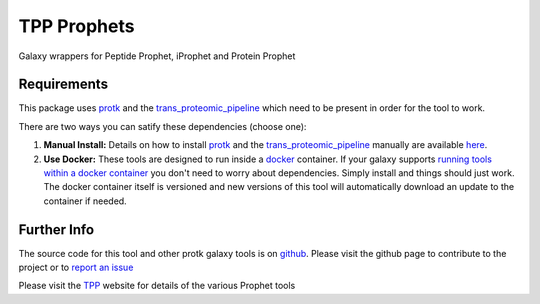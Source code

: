 TPP Prophets
============

Galaxy wrappers for Peptide Prophet, iProphet and Protein Prophet

Requirements
------------

This package uses protk_ and the trans_proteomic_pipeline_ which need to be present in order for the tool to work.

.. _protk: https://github.com/iracooke/protk
.. _trans_proteomic_pipeline: http://tools.proteomecenter.org/wiki/index.php?title=Software:TPP

There are two ways you can satify these dependencies (choose one):

1. **Manual Install:** Details on how to install protk_ and the trans_proteomic_pipeline_ manually are available here_.

2. **Use Docker:** These tools are designed to run inside a docker_ container. If your galaxy supports `running tools within a docker container`__ you don't need to worry about dependencies. Simply install and things should just work.  The docker container itself is versioned and new versions of this tool will automatically download an update to the container if needed.

.. _docker: https://www.docker.com/
.. _here: https://github.com/iracooke/protk/#galaxy-integration
.. _container: https://wiki.galaxyproject.org/Admin/Tools/Docker
__ container_


Further Info
------------

The source code for this tool and other protk galaxy tools is on github_.  Please visit the github page to contribute to the project or to `report an issue`__ 

.. _github: https://github.com/iracooke/protk-galaxytools
.. _issue: https://github.com/iracooke/protk-galaxytools/issues
__ issue_

Please visit the TPP__ website for details of the various Prophet tools

__ trans_proteomic_pipeline_
